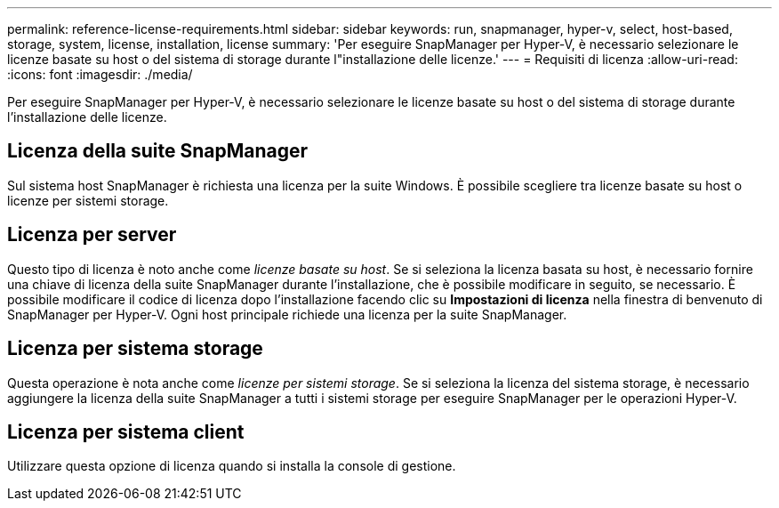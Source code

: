 ---
permalink: reference-license-requirements.html 
sidebar: sidebar 
keywords: run, snapmanager, hyper-v, select, host-based, storage, system, license, installation, license 
summary: 'Per eseguire SnapManager per Hyper-V, è necessario selezionare le licenze basate su host o del sistema di storage durante l"installazione delle licenze.' 
---
= Requisiti di licenza
:allow-uri-read: 
:icons: font
:imagesdir: ./media/


[role="lead"]
Per eseguire SnapManager per Hyper-V, è necessario selezionare le licenze basate su host o del sistema di storage durante l'installazione delle licenze.



== Licenza della suite SnapManager

Sul sistema host SnapManager è richiesta una licenza per la suite Windows. È possibile scegliere tra licenze basate su host o licenze per sistemi storage.



== Licenza per server

Questo tipo di licenza è noto anche come _licenze basate su host_. Se si seleziona la licenza basata su host, è necessario fornire una chiave di licenza della suite SnapManager durante l'installazione, che è possibile modificare in seguito, se necessario. È possibile modificare il codice di licenza dopo l'installazione facendo clic su *Impostazioni di licenza* nella finestra di benvenuto di SnapManager per Hyper-V. Ogni host principale richiede una licenza per la suite SnapManager.



== Licenza per sistema storage

Questa operazione è nota anche come _licenze per sistemi storage_. Se si seleziona la licenza del sistema storage, è necessario aggiungere la licenza della suite SnapManager a tutti i sistemi storage per eseguire SnapManager per le operazioni Hyper-V.



== Licenza per sistema client

Utilizzare questa opzione di licenza quando si installa la console di gestione.
